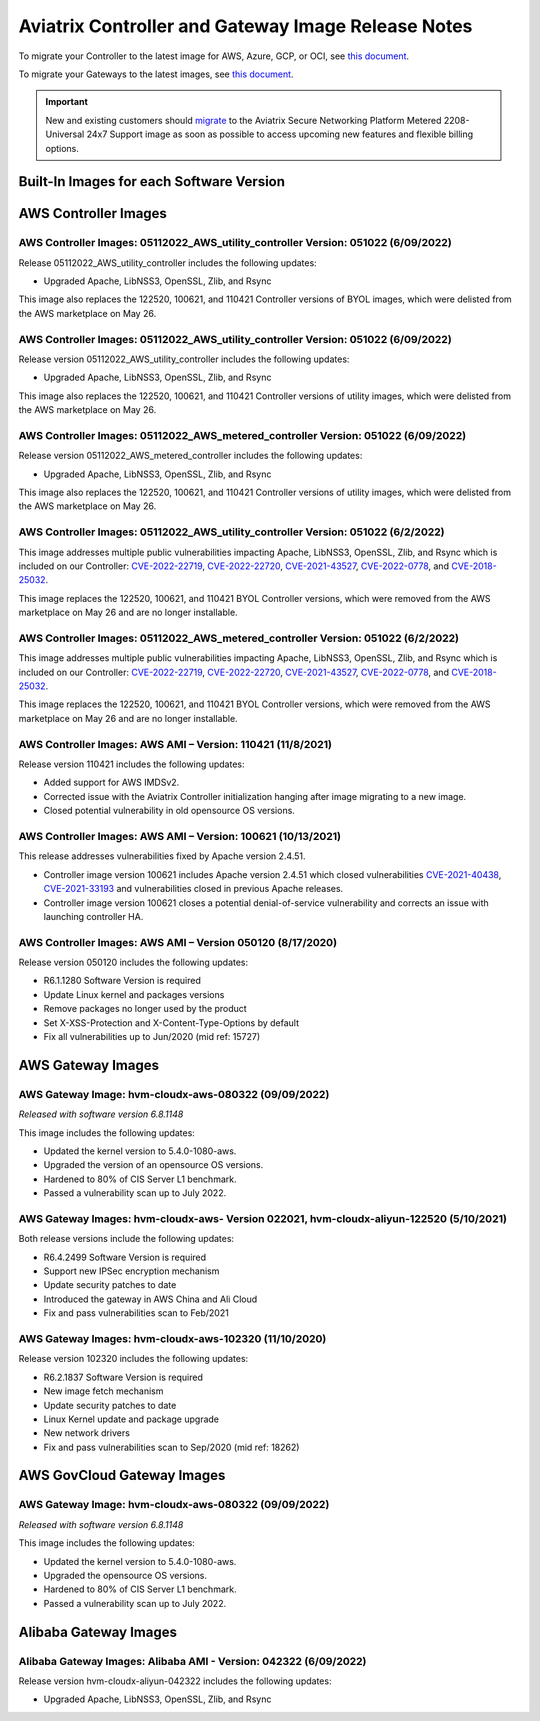 ====================================================
Aviatrix Controller and Gateway Image Release Notes
====================================================

To migrate your Controller to the latest image for AWS, Azure, GCP, or OCI, see `this document <https://docs.aviatrix.com/HowTos/Migration_From_Marketplace.html>`_.

To migrate your Gateways to the latest images, see `this document <https://docs.aviatrix.com/HowTos/gateway-image-migration.html>`_.

.. important::

  New and existing customers should `migrate <https://docs.aviatrix.com/HowTos/Migration_From_Marketplace.html>`_ to the Aviatrix Secure Networking Platform Metered 2208-Universal 24x7 Support image as soon as possible to access upcoming new features and flexible billing options.

Built-In Images for each Software Version
===================================================================

+---------------------+-----------------+------------------------------------------------------------------------+
|**Software Version** | **Release Date**|**Built-In Images for this version**                                    |
+---------------------+-----------------+------------------------------------------------------------------------+
|6.8.1311             |09/12/2022	      |AWS: hvm-cloudx-aws-080322, hvm-cloudx-aws-china-080422                 |
|                     |                 |Azure: aviatrix-companion-gateway-v11,                                  |
|                     |                 |aviatrix-companion-gateway-china-v11                                    |
|                     |                 |GCP: gw-base-08032022                                                   |
|                     |                 |OCI: aviatrix_gateway_54_20220323                                       |
+---------------------+-----------------+------------------------------------------------------------------------+
|6.8.1149             |08/17/2022	      |AWS: hvm-cloudx-aws-080322, hvm-cloudx-aws-china-080422                 |
|                     |                 |Azure: aviatrix-companion-gateway-v10,                                  |
|                     |                 |aviatrix-companion-gateway-china-v10                                    |
|                     |                 |GCP: gw-base-08032022                                                   |
|                     |                 |OCI: aviatrix_gateway_54_20220323                                       |
+---------------------+-----------------+------------------------------------------------------------------------+
|6.7.1436             |08/16/2022       |AWS: hvm-cloudx-aws-031722, hvm-cloudx-aws-050422                       |
|                     |                 |Azure: aviatrix-companion-gateway-v10.vhd,                              |
|                     |                 |av-gw-1804-03302021-osDisk.vhd                                          |
|                     |                 |GCP: gw-base-04092022                                                   |
|                     |                 |OCI: aviatrix_gateway_54_20220323                                       |
+---------------------+-----------------+------------------------------------------------------------------------+
|6.6.5721             |08/16/2022	      |AWS: hvm-cloudx-aws-031222, hvm-cloudx-aws-031021                       |
|                     |                 |Azure: aviatrix-companion-gateway-v8                                    |
|                     |                 |GCP: gw-base-04102021                                                   |
|                     |                 |OCI: aviatrix_gateway_54_1042_20210426_patched_v2                       |
+---------------------+-----------------+------------------------------------------------------------------------+
|6.8.1148             |08/09/2022       |AWS: hvm-cloudx-aws-080322, hvm-cloudx-aws-china-080422                 |
|                     |                 |Azure: aviatrix-companion-gateway-v10,                                  |
|                     |                 |aviatrix-companion-gateway-china-v10                                    |
|                     |                 |GCP: gw-base-08032022                                                   |
|                     |                 |OCI: aviatrix_gateway_54_20220323                                       |
+---------------------+-----------------+------------------------------------------------------------------------+
|6.7.1376             |08/02/2022	      |AWS: hvm-cloudx-aws-031722, hvm-cloudx-aws-050422                       |
|                     |                 |Azure: aviatrix-companion-gateway-v10.vhd,                              |
|                     |                 |av-gw-1804-03302021-osDisk.vhd                                          |
|                     |                 |GCP: gw-base-04092022                                                   |
|                     |                 |OCI: aviatrix_gateway_54_20220323                                       |
+---------------------+-----------------+------------------------------------------------------------------------+
|6.6.5712	          |08/02/2022         |AWS: hvm-cloudx-aws-031222, hvm-cloudx-aws-031021                       |
|                     |                 |Azure: aviatrix-companion-gateway-v8.vhd, av-gw-1804-03302021-osDisk.vhd|
|                     |                 |GCP: gw-base-04102021                                                   |
|                     |                 |OCI: aviatrix_gateway_54_1042_20210426_patched_v2                       |
+---------------------+-----------------+------------------------------------------------------------------------+
|6.7.1325	          |07/25/2022         |AWS: hvm-cloudx-aws-031722, hvm-cloudx-aws-032422                       |
|                     |                 |Azure: aviatrix-companion-gateway-v9.vhd, av-gw-1804-03302021-osDisk.vhd|
|                     |                 |GCP: gw-base-03142022                                                   |
|                     |                 |OCI: aviatrix_gateway_54_20220323                                       |
+---------------------+-----------------+------------------------------------------------------------------------+
|6.6.5667	          |07/25/2022         |AWS: hvm-cloudx-aws-031222, hvm-cloudx-aws-031021                       |
|                     |                 |Azure: aviatrix-companion-gateway-v8.vhd, av-gw-1804-03302021-osDisk.vhd|
|                     |                 |GCP: gw-base-04102021                                                   |
|                     |                 |OCI: aviatrix_gateway_54_1042_20210426_patched_v2                       |
+---------------------+-----------------+------------------------------------------------------------------------+
|6.7.1324	          |07/06/2022	        |AWS: hvm-cloudx-aws-031722, hvm-cloudx-aws-032422                       |
|                     |                 |Azure: aviatrix-companion-gateway-v9.vhd, av-gw-1804-03302021-osDisk.vhd|
|                     |                 |GCP: gw-base-03142022                                                   |
|                     |                 |OCI: aviatrix_gateway_54_20220323                                       |
+---------------------+-----------------+------------------------------------------------------------------------+
|6.6.5662             |06/15/2022       |AWS: hvm-cloudx-aws-031222, hvm-cloudx-aws-031021                       |
|                     |                 |Azure: aviatrix-companion-gateway-v8.vhd, av-gw-1804-03302021-osDisk.vhd|
|                     |                 |GCP: gw-base-04102021                                                   |
|                     |                 |OCI: aviatrix_gateway_54_1042_20210426_patched_v2                       |
+---------------------+-----------------+------------------------------------------------------------------------+
|6.7.1319	          |06/10/2022         |AWS: hvm-cloudx-aws-031722, hvm-cloudx-aws-032422                       |
|                     |                 |Azure: aviatrix-companion-gateway-v9                                    |
|                     |                 |GCP: gw-base-03142022                                                   |
|                     |                 |OCI: aviatrix_gateway_54_20220323                                       |
+---------------------+-----------------+------------------------------------------------------------------------+
|6.4.3057             |05/26/2022       |AWS: hvm-cloudx-aws-022021, hvm-cloudx-aws-031021                       |
|                     |                 |Azure: aviatrix-companion-gateway-v8.vhd, av-gw-1804-03302021-osDisk.vhd|
|                     |                 |GCP: gw-base-02112020                                                   |
+---------------------+-----------------+------------------------------------------------------------------------+
|6.5.3233             |05/26/2022       |AWS: hvm-cloudx-aws-022021, hvm-cloudx-aws-031021                       |
|                     |                 |Azure: aviatrix-companion-gateway-v8.vhd, av-gw-1804-03302021-osDisk.vhd|
|                     |                 |GCP: gw-base-02112020                                                   |
|                     |                 |OCI: aviatrix_gateway_54_1042_20210426_patched_v2                       |
+---------------------+-----------------+------------------------------------------------------------------------+
|6.6.5612             |05/12/2022       |AWS: hvm-cloudx-aws-031222, hvm-cloudx-aws-031021                       |
|                     |                 |Azure: aviatrix-companion-gateway-v8.vhd, av-gw-1804-03302021-osDisk.vhd|
|                     |                 |GCP: gw-base-04102021                                                   |
|                     |                 |OCI: aviatrix_gateway_54_1042_20210426_patched_v2                       |
+---------------------+-----------------+------------------------------------------------------------------------+
|6.7.1186             |05/11/2022       |AWS: hvm-cloudx-aws-031722, hvm-cloudx-aws-032422                       |
|                     |                 |Azure: aviatrix-companion-gateway-v9.vhd, av-gw-1804-03302021-osDisk.vhd|
|                     |                 |GCP: gw-base-03142022                                                   |
|                     |                 |OCI: aviatrix_gateway_54_20220323                                       |
+---------------------+-----------------+------------------------------------------------------------------------+
|6.7.1185             |05/09/2022       |AWS: hvm-cloudx-aws-031722, hvm-cloudx-aws-032422                       |
|                     |                 |Azure: aviatrix-companion-gateway-v9.vhd, av-gw-1804-03302021-osDisk.vhd|
|                     |                 |GCP: gw-base-03142022                                                   |
|                     |                 |OCI: aviatrix_gateway_54_20220323                                       |
+---------------------+-----------------+------------------------------------------------------------------------+
|6.4.3049             |04/08/2022       |AWS: hvm-cloudx-aws-022021, hvm-cloudx-aws-031021                       |
|                     |                 |Azure: aviatrix-companion-gateway-v8.vhd, av-gw-1804-03302021-osDisk.vhd|
|                     |                 |GCP: gw-base-02112020                                                   |
+---------------------+-----------------+-------------------------------------------------------------------------+
|6.5.3166             |04/06/2022       |AWS: hvm-cloudx-aws-022021, hvm-cloudx-aws-031021                       |
|                     |                 |Azure: aviatrix-companion-gateway-v8.vhd, av-gw-1804-03302021-osDisk.vhd|
|                     |                 |GCP: gw-base-02112020                                                   |
|                     |                 |OCI: aviatrix_gateway_54_1042_20210426_patched_v2                       |
+---------------------+-----------------+------------------------------------------------------------------------+
|6.6.5545             |03/31/2022       |AWS: hvm-cloudx-aws-031222, hvm-cloudx-aws-031021                       |
|                     |                 |Azure: aviatrix-companion-gateway-v8.vhd, av-gw-1804-03302021-osDisk.vhd|
|                     |                 |GCP: gw-base-04102021                                                   |
|                     |                 |OCI: aviatrix_gateway_54_1042_20210426_patched_v2                       |
+---------------------+-----------------+------------------------------------------------------------------------+
|6.6.5413             |03/18/2022       |AWS: hvm-cloudx-aws-022021, hvm-cloudx-aws-031021                       |
|                     |                 |Azure: aviatrix-companion-gateway-v8.vhd, av-gw-1804-03302021-osDisk.vhd|
|                     |                 |GCP: gw-base-04102021                                                   |
|                     |                 |OCI: aviatrix_gateway_54_1042_20210426_patched_v2                       |
+---------------------+-----------------+------------------------------------------------------------------------+
|6.5.3012             |03/17/2022       |AWS: hvm-cloudx-aws-022021, hvm-cloudx-aws-031021                       |
|                     |                 |Azure: aviatrix-companion-gateway-v8.vhd, av-gw-1804-03302021-osDisk.vhd|
|                     |                 |GCP: gw-base-02112020                                                   |
|                     |                 |OCI: aviatrix_gateway_54_1042_20210426_patched_v2                       |
+---------------------+-----------------+------------------------------------------------------------------------+
|6.4.3015             |03/17/2022       |AWS: hvm-cloudx-aws-022021, hvm-cloudx-aws-031021                       |
|                     |                 |Azure: aviatrix-companion-gateway-v8.vhd, av-gw-1804-03302021-osDisk.vhd|
|                     |                 |GCP: gw-base-02112020                                                   |
+---------------------+-----------------+------------------------------------------------------------------------+
|6.6.5409             |03/13/2022       |AWS: hvm-cloudx-aws-022021, hvm-cloudx-aws-031021                       |
|                     |                 |Azure: aviatrix-companion-gateway-v8.vhd, av-gw-1804-03302021-osDisk.vhd|
|                     |                 |GCP: gw-base-04102021                                                   |
|                     |                 |OCI: aviatrix_gateway_54_1042_20210426_patched_v2                       |
+---------------------+-----------------+------------------------------------------------------------------------+
|6.6.5404             |02/28/2022       |AWS: hvm-cloudx-aws-022021, hvm-cloudx-aws-031021                       |
|                     |                 |Azure: aviatrix-companion-gateway-v8.vhd, av-gw-1804-03302021-osDisk.vhd|
|                     |                 |GCP: gw-base-04102021                                                   |
|                     |                 |OCI: aviatrix_gateway_54_1042_20210426_patched_v2                       |
+---------------------+-----------------+------------------------------------------------------------------------+
|6.6.5230             |02/09/2022       |AWS: hvm-cloudx-aws-022021                                              |
|                     |                 |Azure: aviatrix-companion-gateway-v8                                    |
|                     |                 |GCP gw-base-04102021                                                    |
|                     |                 |OCI: aviatrix_gateway_54_1042_20210426_patched_v2                       |
+---------------------+-----------------+------------------------------------------------------------------------+
|6.5.3006             |02/09/2022       |AWS: hvm-cloudx-aws-022021, hvm-cloudx-aws-031021                       |
|                     |                 |Azure: aviatrix-companion-gateway-v8.vhd, av-gw-1804-03302021-osDisk.vhd|
|                     |                 |GCP: gw-base-02112020                                                   |
|                     |                 |OCI: aviatrix_gateway_54_1042_20210426_patched_v2                       |
+---------------------+-----------------+------------------------------------------------------------------------+
|6.4.3008             |02/09/2022       |AWS: hvm-cloudx-aws-022021, hvm-cloudx-aws-031021                       |
|                     |                 |Azure: aviatrix-companion-gateway-v8.vhd, av-gw-1804-03302021-osDisk.vhd|
|                     |                 |GCP: gw-base-02112020                                                   |
+---------------------+-----------------+------------------------------------------------------------------------+
|6.6.5224             |01/23/2022       |AWS: hvm-cloudx-aws-022021, hvm-cloudx-aws-031021                       |
|                     |                 |Azure: aviatrix-companion-gateway-v8.vhd, av-gw-1804-03302021-osDisk.vhd|
|                     |                 |GCP: gw-base-04102021                                                   |
|                     |                 |OCI: aviatrix_gateway_54_1042_20210426_patched_v2                       |
+---------------------+-----------------+------------------------------------------------------------------------+
|6.5.2898             |01/11/2022       |AWS: hvm-cloudx-aws-022021, hvm-cloudx-aws-031021                       |
|                     |                 |Azure: aviatrix-companion-gateway-v8.vhd, av-gw-1804-03302021-osDisk.vhd|
|                     |                 |GCP: gw-base-02112020                                                   |
|                     |                 |OCI: aviatrix_gateway_54_1042_20210426_patched_v2                       |
+---------------------+-----------------+------------------------------------------------------------------------+
|6.4.2995             |01/11/2022       |AWS: hvm-cloudx-aws-022021, hvm-cloudx-aws-031021                       |
|                     |                 |Azure: aviatrix-companion-gateway-v8.vhd, av-gw-1804-03302021-osDisk.vhd|
|                     |                 |GCP: gw-base-02112020                                                   |
+---------------------+-----------------+------------------------------------------------------------------------+
|6.5.2835	          |12/10/2021         |AWS: hvm-cloudx-aws-022021, hvm-cloudx-aws-031021                       |
|                     |                 |Azure: aviatrix-companion-gateway-v8.vhd, av-gw-1804-03302021-osDisk.vhd|
|                     |                 |GCP: gw-base-02112020                                                   |
|                     |                 |OCI: aviatrix_gateway_54_1042_20210426_patched_v2                       |
+---------------------+-----------------+------------------------------------------------------------------------+
|6.4.2973             |11/19/2021       |AWS: hvm-cloudx-aws-022021, hvm-cloudx-aws-031021                       |
|                     |                 |Azure: aviatrix-companion-gateway-v8                                    |
|                     |                 |GCP: gw-base-02112020                                                   |
+---------------------+-----------------+------------------------------------------------------------------------+


AWS Controller Images
===================================

AWS Controller Images: 05112022_AWS_utility_controller Version: 051022 (6/09/2022)
^^^^^^^^^^^^^^^^^^^^^^^^^^^^^^^^^^^^^^^^^^^^^^^^^^^^^^^^^^^^^^^^^^^^^^^^^^^^^

Release 05112022_AWS_utility_controller includes the following updates:

* Upgraded Apache, LibNSS3, OpenSSL, Zlib, and Rsync

This image also replaces the 122520, 100621, and 110421 Controller versions of BYOL images, which were delisted from the AWS marketplace on May 26.

AWS Controller Images: 05112022_AWS_utility_controller Version: 051022 (6/09/2022)
^^^^^^^^^^^^^^^^^^^^^^^^^^^^^^^^^^^^^^^^^^^^^^^^^^^^^^^^^^^^^^^^^^^^^^^^^^^^^

Release version 05112022_AWS_utility_controller includes the following updates:

* Upgraded Apache, LibNSS3, OpenSSL, Zlib, and Rsync

This image also replaces the 122520, 100621, and 110421 Controller versions of utility images, which were delisted from the AWS marketplace on May 26.

AWS Controller Images: 05112022_AWS_metered_controller Version: 051022 (6/09/2022)
^^^^^^^^^^^^^^^^^^^^^^^^^^^^^^^^^^^^^^^^^^^^^^^^^^^^^^^^^^^^^^^^^^^^^^^^^^^^^

Release version 05112022_AWS_metered_controller includes the following updates:

* Upgraded Apache, LibNSS3, OpenSSL, Zlib, and Rsync

This image also replaces the 122520, 100621, and 110421 Controller versions of utility images, which were delisted from the AWS marketplace on May 26.

AWS Controller Images: 05112022_AWS_utility_controller Version: 051022 (6/2/2022)
^^^^^^^^^^^^^^^^^^^^^^^^^^^^^^^^^^^^^^^^^^^^^^^^^^^^^^^^^^^^^^^^^^^^^^^^^^^^^

This image addresses multiple public vulnerabilities impacting Apache, LibNSS3, OpenSSL, Zlib, and Rsync which is included on our Controller: `CVE-2022-22719 <https://cve.mitre.org/cgi-bin/cvename.cgi?name=CVE-2022-22719>`_, `CVE-2022-22720 <https://cve.mitre.org/cgi-bin/cvename.cgi?name=CVE-2022-22720>`_, `CVE-2021-43527 <https://cve.mitre.org/cgi-bin/cvename.cgi?name=CVE-2021-43527>`_, `CVE-2022-0778 <https://cve.mitre.org/cgi-bin/cvename.cgi?name=CVE-2022-0778>`_, and `CVE-2018-25032 <https://cve.mitre.org/cgi-bin/cvename.cgi?name=CVE-2018-25032>`_.

This image replaces the 122520, 100621, and 110421 BYOL Controller versions, which were removed from the AWS marketplace on May 26 and are no longer installable.

AWS Controller Images: 05112022_AWS_metered_controller Version: 051022 (6/2/2022)
^^^^^^^^^^^^^^^^^^^^^^^^^^^^^^^^^^^^^^^^^^^^^^^^^^^^^^^^^^^^^^^^^^^^^^^^^^^^^

This image addresses multiple public vulnerabilities impacting Apache, LibNSS3, OpenSSL, Zlib, and Rsync which is included on our Controller: `CVE-2022-22719 <https://cve.mitre.org/cgi-bin/cvename.cgi?name=CVE-2022-22719>`_, `CVE-2022-22720 <https://cve.mitre.org/cgi-bin/cvename.cgi?name=CVE-2022-22720>`_, `CVE-2021-43527 <https://cve.mitre.org/cgi-bin/cvename.cgi?name=CVE-2021-43527>`_, `CVE-2022-0778 <https://cve.mitre.org/cgi-bin/cvename.cgi?name=CVE-2022-0778>`_, and `CVE-2018-25032 <https://cve.mitre.org/cgi-bin/cvename.cgi?name=CVE-2018-25032>`_.

This image replaces the 122520, 100621, and 110421 BYOL Controller versions, which were removed from the AWS marketplace on May 26 and are no longer installable.

AWS Controller Images: AWS AMI – Version: 110421 (11/8/2021)
^^^^^^^^^^^^^^^^^^^^^^^^^^^^^^^^^^^^^^^^^^^^^^^^^^^^^^^^^^^^^^^^^^^^^^^^^^^^^

Release version 110421 includes the following updates:

- Added support for AWS IMDSv2.
- Corrected issue with the Aviatrix Controller initialization hanging after image migrating to a new image.
- Closed potential vulnerability in old opensource OS versions.

AWS Controller Images: AWS AMI – Version: 100621 (10/13/2021)
^^^^^^^^^^^^^^^^^^^^^^^^^^^^^^^^^^^^^^^^^^^^^^^^^^^^^^^^^^^^^^^^^^^^^^^^^^^^^

This release addresses vulnerabilities fixed by Apache version 2.4.51.

- Controller image version 100621 includes Apache version 2.4.51 which closed vulnerabilities `CVE-2021-40438 <https://cve.mitre.org/cgi-bin/cvename.cgi?name=CVE-2021-40438>`_, `CVE-2021-33193 <https://cve.mitre.org/cgi-bin/cvename.cgi?name=CVE-2021-33193>`_ and vulnerabilities closed in previous Apache releases.
- Controller image version 100621 closes a potential denial-of-service vulnerability and corrects an issue with launching controller HA.

AWS Controller Images: AWS AMI – Version 050120 (8/17/2020) 
^^^^^^^^^^^^^^^^^^^^^^^^^^^^^^^^^^^^^^^^^^^^^^^^^^^^^^^^^^^^^^^^^^^^^^^^^^^^^

Release version 050120 includes the following updates:

- R6.1.1280 Software Version is required
- Update Linux kernel and packages versions 
- Remove packages no longer used by the product 
- Set X-XSS-Protection and X-Content-Type-Options by default 
- Fix all vulnerabilities up to Jun/2020 (mid ref: 15727) 

AWS Gateway Images
============================================

AWS Gateway Image: hvm-cloudx-aws-080322 (09/09/2022)
^^^^^^^^^^^^^^^^^^^^^^^^^^^^^^^^^^^^^^^^^^^^^^^^^^^^^^^^^^^^^^^^^^^^^^^^^^^^^^^^^^^^^^^^^^^^^^

*Released with software version 6.8.1148*

This image includes the following updates:

* Updated the kernel version to 5.4.0-1080-aws.
* Upgraded the version of an opensource OS versions.
* Hardened to 80% of CIS Server L1 benchmark.
* Passed a vulnerability scan up to July 2022.

AWS Gateway Images: hvm-cloudx-aws- Version 022021, hvm-cloudx-aliyun-122520 (5/10/2021) 
^^^^^^^^^^^^^^^^^^^^^^^^^^^^^^^^^^^^^^^^^^^^^^^^^^^^^^^^^^^^^^^^^^^^^^^^^^^^^^^^^^^^^^^^^^^^^^
Both release versions include the following updates:

- R6.4.2499 Software Version is required
- Support new IPSec encryption mechanism
- Update security patches to date 
- Introduced the gateway in AWS China and Ali Cloud
- Fix and pass vulnerabilities scan to Feb/2021

AWS Gateway Images: hvm-cloudx-aws-102320 (11/10/2020)
^^^^^^^^^^^^^^^^^^^^^^^^^^^^^^^^^^^^^^^^^^^^^^^^^^^^^^^^^^^^^^^^^^^^^^^^^^^^^

Release version 102320 includes the following updates:

- R6.2.1837 Software Version is required
- New image fetch mechanism 
- Update security patches to date 
- Linux Kernel update and package upgrade 
- New network drivers 
- Fix and pass vulnerabilities scan to Sep/2020 (mid ref: 18262) 

AWS GovCloud Gateway Images
=============================================

AWS Gateway Image: hvm-cloudx-aws-080322 (09/09/2022)
^^^^^^^^^^^^^^^^^^^^^^^^^^^^^^^^^^^^^^^^^^^^^^^^^^^^^^^^^^^^^^^^^^^^^^^^^^^^^^^^^^^^^^^^^^^^^^

*Released with software version 6.8.1148*

This image includes the following updates:

* Updated the kernel version to 5.4.0-1080-aws.
* Upgraded the opensource OS versions.
* Hardened to 80% of CIS Server L1 benchmark.
* Passed a vulnerability scan up to July 2022.

Alibaba Gateway Images
============================================

Alibaba Gateway Images: Alibaba AMI - Version: 042322 (6/09/2022)
^^^^^^^^^^^^^^^^^^^^^^^^^^^^^^^^^^^^^^^^^^^^^^^^^^^^^^^^^^^^^^^^^^^^^^^^^^^^^

Release version hvm-cloudx-aliyun-042322 includes the following updates:

* Upgraded Apache, LibNSS3, OpenSSL, Zlib, and Rsync

.. |controller_migration| image:: image_release_notes_media/controller_migration.png
   :scale: 50%

.. |gateway_replace| image:: image_release_notes_media/gateway_replace.png
   :scale: 50%

.. disqus::
